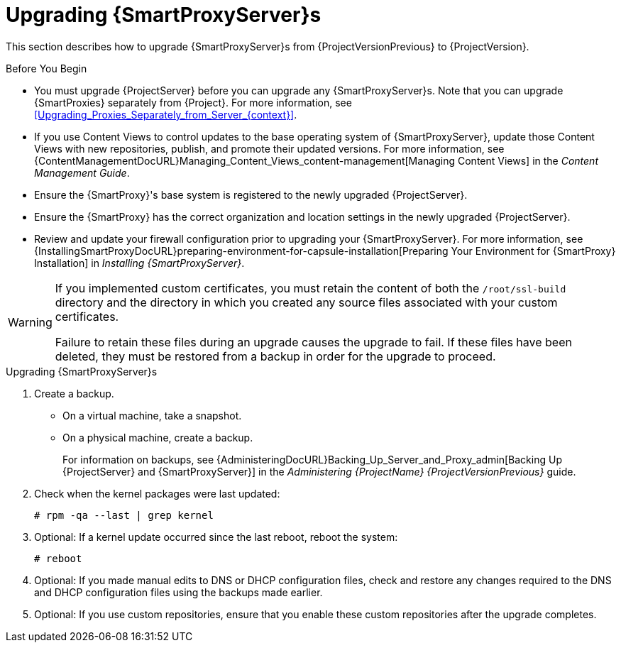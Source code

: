 [[upgrading_capsule_server]]

= Upgrading {SmartProxyServer}s

This section describes how to upgrade {SmartProxyServer}s from {ProjectVersionPrevious} to {ProjectVersion}.

.Before You Begin

* You must upgrade {ProjectServer} before you can upgrade any {SmartProxyServer}s.
Note that you can upgrade {SmartProxies} separately from {Project}.
For more information, see xref:Upgrading_Proxies_Separately_from_Server_{context}[].
ifdef::satellite[]
* Ensure the {ProjectName} {SmartProxy} {ProjectVersion} repository is enabled in {ProjectServer} and synchronized.
* Ensure that you synchronize the required repositories on {ProjectServer}.
For more information, see xref:synchronizing_the_new_repositories_{context}[].
endif::[]
* If you use Content Views to control updates to the base operating system of {SmartProxyServer}, update those Content Views with new repositories, publish, and promote their updated versions.
For more information, see {ContentManagementDocURL}Managing_Content_Views_content-management[Managing Content Views] in the _Content Management Guide_.
* Ensure the {SmartProxy}'s base system is registered to the newly upgraded {ProjectServer}.
* Ensure the {SmartProxy} has the correct organization and location settings in the newly upgraded {ProjectServer}.
* Review and update your firewall configuration prior to upgrading your {SmartProxyServer}.
For more information, see {InstallingSmartProxyDocURL}preparing-environment-for-capsule-installation[Preparing Your Environment for {SmartProxy} Installation] in _Installing {SmartProxyServer}_.

[WARNING]
====
If you implemented custom certificates, you must retain the content of both the `/root/ssl-build` directory and the directory in which you created any source files associated with your custom certificates.

Failure to retain these files during an upgrade causes the upgrade to fail.
If these files have been deleted, they must be restored from a backup in order for the upgrade to proceed.
====

.Upgrading {SmartProxyServer}s

. Create a backup.
+
* On a virtual machine, take a snapshot.
* On a physical machine, create a backup.
+
For information on backups, see {AdministeringDocURL}Backing_Up_Server_and_Proxy_admin[Backing Up {ProjectServer} and {SmartProxyServer}] in the _Administering {ProjectName} {ProjectVersionPrevious}_ guide.

ifdef::katello,satellite[]
+
. Regenerate certificates on your {ProjectServer}:
.. Regenerate certificates for {SmartProxies} that use default certificates:
... For {SmartProxyServer}s that do not use load balancing:
+
[options="nowrap" subs="attributes"]
----
# {certs-generate} --foreman-proxy-fqdn "_{smartproxy-example-com}_" \
--certs-update-all \
--certs-tar "~/_{smartproxy-example-com}-certs.tar_"
----
... For {SmartProxyServer}s that use load balancing:
+
[options="nowrap" subs="attributes"]
----
# {certs-generate} --foreman-proxy-fqdn "_{smartproxy-example-com}_" \
--certs-update-all \
--foreman-proxy-cname "_load-balancer.example.com_" \
--certs-tar "~/_{smartproxy-example-com}-certs.tar_"
----

.. Regenerate certificates for {SmartProxies} that use custom certificates:
... For {SmartProxyServer}s that do not use load balancing:
+
[options="nowrap" subs="attributes"]
----
# {certs-generate} --foreman-proxy-fqdn "_{smartproxy-example-com}_" \
--certs-tar "~/_{smartproxy-example-com}-certs.tar_" \
--server-cert "/root/{certs-proxy-context}_cert/_{certs-proxy-context}_cert.pem_" \
--server-key "/root/{certs-proxy-context}_cert/_{certs-proxy-context}_cert_key.pem_" \
--server-ca-cert "/root/{certs-proxy-context}_cert/_ca_cert_bundle.pem_" \
--certs-update-server
----
... For {SmartProxyServer}s that use load balancing:
+
[options="nowrap" subs="attributes"]
----
# {certs-generate} --foreman-proxy-fqdn "_{smartproxy-example-com}_" \
--certs-tar "~/_{smartproxy-example-com}-certs.tar_" \
--server-cert "/root/{certs-proxy-context}_cert/_{certs-proxy-context}_cert.pem_" \
--server-key "/root/{certs-proxy-context}_cert/_{certs-proxy-context}_cert_key.pem_" \
--server-ca-cert "/root/{certs-proxy-context}_cert/_ca_cert_bundle.pem_" \
--foreman-proxy-cname "_load-balancer.example.com_" \
--certs-update-server
----

For more information on custom SSL certificates signed by a Certificate Authority, see {InstallingSmartProxyDocURL}deploying-a-custom-ssl-certificate-to-{smart-proxy-context}-server_{smart-proxy-context}[Deploying a Custom SSL Certificate to {SmartProxyServer}] in _{InstallingSmartProxyDocTitle}_.
+
endif::[]
ifdef::katello[]
. Copy the resulting tarball to your {SmartProxy}.
For this example, we will use `/root/{smartproxy-example-com}-certs.tar`.
. Update repositories for EL7
+
[options="nowrap" subs="attributes"]
----
# yum update -y https://yum.theforeman.org/katello/{KatelloVersion}/katello/el7/x86_64/katello-repos-latest.rpm \
                https://yum.theforeman.org/releases/{ProjectVersion}/el7/x86_64/foreman-release.rpm
----
. Update repositories for EL8
+
[options="nowrap" subs="attributes"]
----
# yum update -y https://yum.theforeman.org/katello/{KatelloVersion}/katello/el8/x86_64/katello-repos-latest.rpm \
                https://yum.theforeman.org/releases/{ProjectVersion}/el8/x86_64/foreman-release.rpm
----
. Clean yum cache:
+
----
# yum clean metadata
----
+
. Update Packages:
+
----
# yum update -y
----
+
. Run the installer:
+
[options="nowrap" subs="attributes"]
----
# foreman-installer --certs-tar-file /root/_{smartproxy-example-com}-certs.tar_ \
                    --certs-update-all --certs-regenerate true --certs-deploy true
----
endif::[]
ifdef::satellite[]
. Copy the resulting tarball to your {SmartProxy}.
The location must match what the installer expects.
Use `grep tar_file /etc/foreman-installer/scenarios.d/capsule-answers.yaml` on your {SmartProxy} to determine this.
. Clean yum cache:
+
----
# yum clean metadata
----
+
. Ensure {SmartProxy} has access to `{RepoRHEL7ServerSatelliteMaintenanceProductVersion}` and update {foreman-maintain}.
+
[options="nowrap" subs="attributes"]
----
# subscription-manager repos --enable {RepoRHEL7ServerSatelliteMaintenanceProductVersion}
# yum --disableplugin=foreman-protector update rubygem-foreman_maintain {foreman-maintain}
----

. On {SmartProxyServer}, verify that the `foreman_url` setting points to the {Project} FQDN:
+
----
# grep foreman_url /etc/foreman-proxy/settings.yml
----

. Check the available versions to confirm the version you want is listed:
+
[options="nowrap" subs="attributes"]
----
# {foreman-maintain} upgrade list-versions
----

. Because of the lengthy upgrade time, use a utility such as `tmux` to suspend and reattach a communication session.
You can then check the upgrade progress without staying connected to the command shell continuously.
+
If you lose connection to the command shell where the upgrade command is running, you can see the logged messages in the `{installer-smartproxy-log-file}` file to check if the process completed successfully.

. Use the health check option to determine if the system is ready for upgrade:
+
[options="nowrap" subs="attributes"]
----
# {foreman-maintain} upgrade check --target-version {TargetVersion}
----
+
Review the results and address any highlighted error conditions before performing the upgrade.

. Perform the upgrade:
+
[options="nowrap" subs="attributes"]
----
# {foreman-maintain} upgrade run --target-version {TargetVersion}
----
+
endif::[]
. Check when the kernel packages were last updated:
+
[options="nowrap"]
----
# rpm -qa --last | grep kernel
----

. Optional: If a kernel update occurred since the last reboot, reboot the system:
+
----
# reboot
----

. Optional: If you made manual edits to DNS or DHCP configuration files, check and restore any changes required to the DNS and DHCP configuration files using the backups made earlier.
. Optional: If you use custom repositories, ensure that you enable these custom repositories after the upgrade completes.
